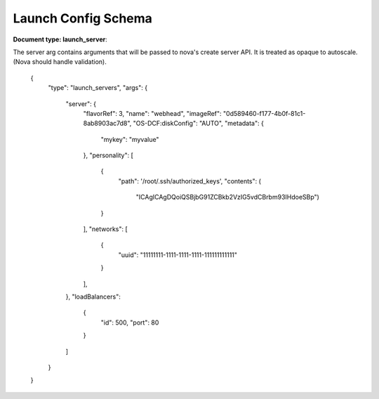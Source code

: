 ====================
Launch Config Schema
====================

**Document type: launch_server**::

The server arg contains arguments that will be passed to nova's create server API.  It is treated as opaque to autoscale.  (Nova should handle validation).

    {
        "type": "launch_servers",
        "args": {
            "server": {
                "flavorRef": 3,
                "name": "webhead",
                "imageRef": "0d589460-f177-4b0f-81c1-8ab8903ac7d8",
                "OS-DCF:diskConfig": "AUTO",
                "metadata": {
                    "mykey": "myvalue"
                },
                "personality": [
                    {
                        "path": '/root/.ssh/authorized_keys',
                        "contents": (
                            "ICAgICAgDQoiQSBjbG91ZCBkb2VzIG5vdCBrbm93IHdoeSBp")
                    }
                ],
                "networks": [
                    {
                        "uuid": "11111111-1111-1111-1111-111111111111"
                    }
                ],
            },
            "loadBalancers":
                {
                    "id": 500,
                    "port": 80
                }
            ]
        }
    }
